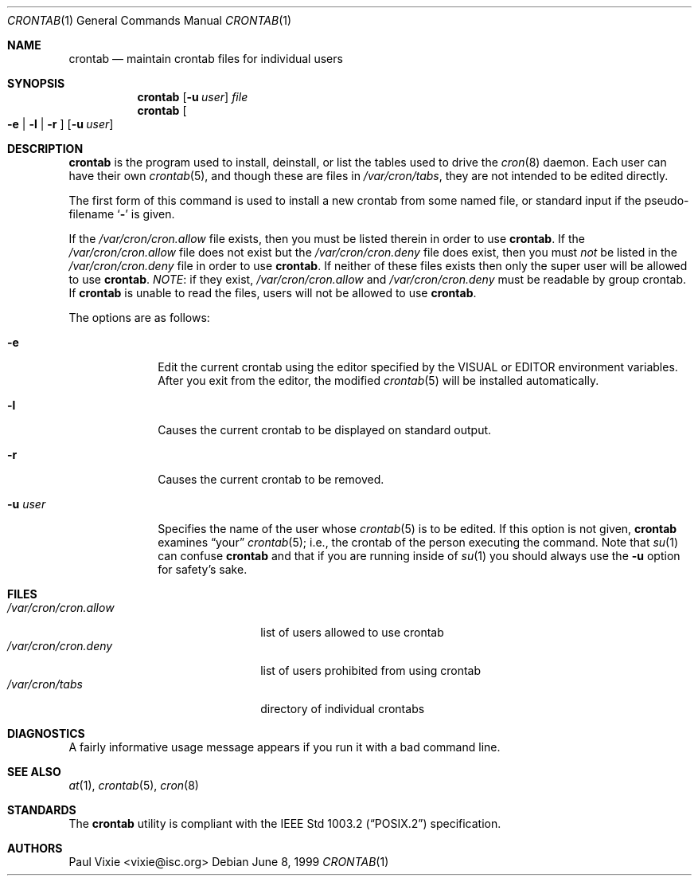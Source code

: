 .\"/* Copyright 1988,1990,1993 by Paul Vixie
.\" * All rights reserved
.\" */
.\"
.\" Copyright (c) 2004 by Internet Systems Consortium, Inc. ("ISC")
.\" Copyright (c) 1997,2000 by Internet Software Consortium, Inc.
.\"
.\" Permission to use, copy, modify, and distribute this software for any
.\" purpose with or without fee is hereby granted, provided that the above
.\" copyright notice and this permission notice appear in all copies.
.\"
.\" THE SOFTWARE IS PROVIDED "AS IS" AND ISC DISCLAIMS ALL WARRANTIES
.\" WITH REGARD TO THIS SOFTWARE INCLUDING ALL IMPLIED WARRANTIES OF
.\" MERCHANTABILITY AND FITNESS.  IN NO EVENT SHALL ISC BE LIABLE FOR
.\" ANY SPECIAL, DIRECT, INDIRECT, OR CONSEQUENTIAL DAMAGES OR ANY DAMAGES
.\" WHATSOEVER RESULTING FROM LOSS OF USE, DATA OR PROFITS, WHETHER IN AN
.\" ACTION OF CONTRACT, NEGLIGENCE OR OTHER TORTIOUS ACTION, ARISING OUT
.\" OF OR IN CONNECTION WITH THE USE OR PERFORMANCE OF THIS SOFTWARE.
.\"
.\" $OpenBSD: crontab.1,v 1.23 2007/02/19 00:08:38 jmc Exp $
.\"
.Dd June 8, 1999
.Dt CRONTAB 1
.Os
.Sh NAME
.Nm crontab
.Nd maintain crontab files for individual users
.Sh SYNOPSIS
.Nm crontab
.Op Fl u Ar user
.Ar file
.Nm crontab
.Oo
.Fl e | l | r
.Oc
.Op Fl u Ar user
.Sh DESCRIPTION
.Nm
is the program used to install, deinstall, or list the tables
used to drive the
.Xr cron 8
daemon.
Each user can have their own
.Xr crontab 5 ,
and though these are files in
.Pa /var/cron/tabs ,
they are not intended to be edited directly.
.Pp
The first form of this command is used to install a new crontab from some
named file, or standard input if the pseudo-filename
.Sq Fl
is given.
.Pp
If the
.Pa /var/cron/cron.allow
file exists, then you must be listed therein in order to use
.Nm crontab .
If the
.Pa /var/cron/cron.allow
file does not exist but the
.Pa /var/cron/cron.deny
file does exist, then you must
.Em not
be listed in the
.Pa /var/cron/cron.deny
file in order to use
.Nm crontab .
If neither of these files exists then only the super user
will be allowed to use
.Nm crontab .
.Em NOTE :
if they exist,
.Pa /var/cron/cron.allow
and
.Pa /var/cron/cron.deny
must be readable by group crontab.
If
.Nm
is unable to read the files, users will not be allowed to use
.Nm crontab .
.Pp
The options are as follows:
.Bl -tag -width "-u userX"
.It Fl e
Edit the current crontab using the editor specified by
the
.Ev VISUAL
or
.Ev EDITOR
environment variables.
After you exit from the editor, the modified
.Xr crontab 5
will be installed automatically.
.It Fl l
Causes the current crontab to be displayed on standard output.
.It Fl r
Causes the current crontab to be removed.
.It Fl u Ar user
Specifies the name of the user whose
.Xr crontab 5
is to be edited.
If this option is not given,
.Nm
examines
.Dq your
.Xr crontab 5 ;
i.e., the
crontab of the person executing the command.
Note that
.Xr su 1
can confuse
.Nm
and that if you are running inside of
.Xr su 1
you should always use the
.Fl u
option for safety's sake.
.El
.Sh FILES
.Bl -tag -width "/var/cron/cron.allow" -compact
.It Pa /var/cron/cron.allow
list of users allowed to use crontab
.It Pa /var/cron/cron.deny
list of users prohibited from using crontab
.It Pa /var/cron/tabs
directory of individual crontabs
.El
.Sh DIAGNOSTICS
A fairly informative usage message appears if you run it with a bad command
line.
.Sh SEE ALSO
.Xr at 1 ,
.Xr crontab 5 ,
.Xr cron 8
.Sh STANDARDS
The
.Nm
utility is compliant with the
.St -p1003.2
specification.
.Sh AUTHORS
.An Paul Vixie Aq vixie@isc.org

